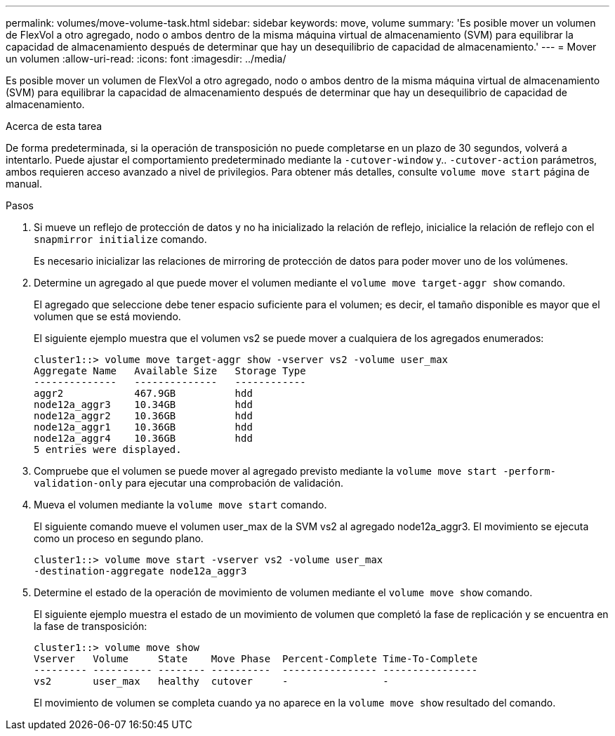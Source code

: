 ---
permalink: volumes/move-volume-task.html 
sidebar: sidebar 
keywords: move, volume 
summary: 'Es posible mover un volumen de FlexVol a otro agregado, nodo o ambos dentro de la misma máquina virtual de almacenamiento (SVM) para equilibrar la capacidad de almacenamiento después de determinar que hay un desequilibrio de capacidad de almacenamiento.' 
---
= Mover un volumen
:allow-uri-read: 
:icons: font
:imagesdir: ../media/


[role="lead"]
Es posible mover un volumen de FlexVol a otro agregado, nodo o ambos dentro de la misma máquina virtual de almacenamiento (SVM) para equilibrar la capacidad de almacenamiento después de determinar que hay un desequilibrio de capacidad de almacenamiento.

.Acerca de esta tarea
De forma predeterminada, si la operación de transposición no puede completarse en un plazo de 30 segundos, volverá a intentarlo. Puede ajustar el comportamiento predeterminado mediante la `-cutover-window` y.. `-cutover-action` parámetros, ambos requieren acceso avanzado a nivel de privilegios. Para obtener más detalles, consulte `volume move start` página de manual.

.Pasos
. Si mueve un reflejo de protección de datos y no ha inicializado la relación de reflejo, inicialice la relación de reflejo con el `snapmirror initialize` comando.
+
Es necesario inicializar las relaciones de mirroring de protección de datos para poder mover uno de los volúmenes.

. Determine un agregado al que puede mover el volumen mediante el `volume move target-aggr show` comando.
+
El agregado que seleccione debe tener espacio suficiente para el volumen; es decir, el tamaño disponible es mayor que el volumen que se está moviendo.

+
El siguiente ejemplo muestra que el volumen vs2 se puede mover a cualquiera de los agregados enumerados:

+
[listing]
----
cluster1::> volume move target-aggr show -vserver vs2 -volume user_max
Aggregate Name   Available Size   Storage Type
--------------   --------------   ------------
aggr2            467.9GB          hdd
node12a_aggr3    10.34GB          hdd
node12a_aggr2    10.36GB          hdd
node12a_aggr1    10.36GB          hdd
node12a_aggr4    10.36GB          hdd
5 entries were displayed.
----
. Compruebe que el volumen se puede mover al agregado previsto mediante la `volume move start -perform-validation-only` para ejecutar una comprobación de validación.
. Mueva el volumen mediante la `volume move start` comando.
+
El siguiente comando mueve el volumen user_max de la SVM vs2 al agregado node12a_aggr3. El movimiento se ejecuta como un proceso en segundo plano.

+
[listing]
----
cluster1::> volume move start -vserver vs2 -volume user_max
-destination-aggregate node12a_aggr3
----
. Determine el estado de la operación de movimiento de volumen mediante el `volume move show` comando.
+
El siguiente ejemplo muestra el estado de un movimiento de volumen que completó la fase de replicación y se encuentra en la fase de transposición:

+
[listing]
----

cluster1::> volume move show
Vserver   Volume     State    Move Phase  Percent-Complete Time-To-Complete
--------- ---------- -------- ----------  ---------------- ----------------
vs2       user_max   healthy  cutover     -                -
----
+
El movimiento de volumen se completa cuando ya no aparece en la `volume move show` resultado del comando.


